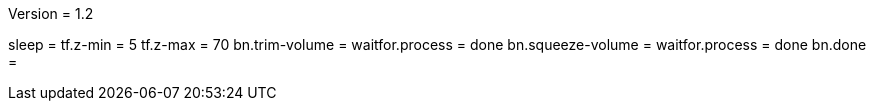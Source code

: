 Version = 1.2

[function = run]
sleep =
tf.z-min = 5
tf.z-max = 70
bn.trim-volume =
waitfor.process = done
bn.squeeze-volume =
waitfor.process = done
bn.done =
